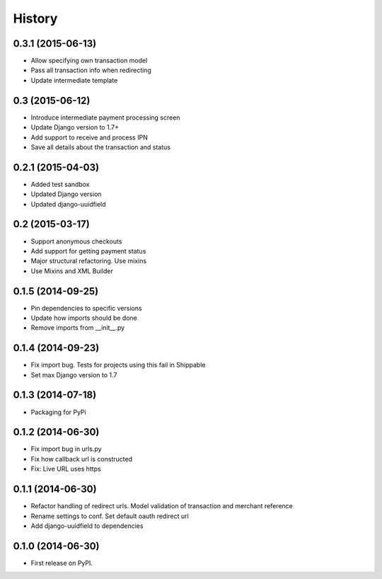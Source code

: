 .. :changelog:

History
-------

0.3.1 (2015-06-13)
++++++++++++++++++
- Allow specifying own transaction model
- Pass all transaction info when redirecting
- Update intermediate template

0.3 (2015-06-12)
++++++++++++++++++
- Introduce intermediate payment processing screen
- Update Django version to 1.7+
- Add support to receive and process IPN
- Save all details about the transaction and status

0.2.1 (2015-04-03)
++++++++++++++++++
- Added test sandbox
- Updated Django version
- Updated django-uuidfield

0.2 (2015-03-17)
++++++++++++++++++
- Support anonymous checkouts
- Add support for getting payment status
- Major structural refactoring. Use mixins
- Use Mixins and XML Builder

0.1.5 (2014-09-25)
++++++++++++++++++
- Pin dependencies to specific versions
- Update how imports should be done
- Remove imports from __init__.py

0.1.4 (2014-09-23)
++++++++++++++++++
- Fix import bug. Tests for projects using this fail in Shippable
- Set max Django version to 1.7

0.1.3 (2014-07-18)
++++++++++++++++++
- Packaging for PyPi

0.1.2 (2014-06-30)
++++++++++++++++++
- Fix import bug in urls.py
- Fix how callback url is constructed
- Fix: Live URL uses https

0.1.1 (2014-06-30)
++++++++++++++++++
- Refactor handling of redirect urls. Model validation of transaction and merchant reference
- Rename settings to conf. Set default oauth redirect url
- Add django-uuidfield to dependencies

0.1.0 (2014-06-30)
++++++++++++++++++

* First release on PyPI.